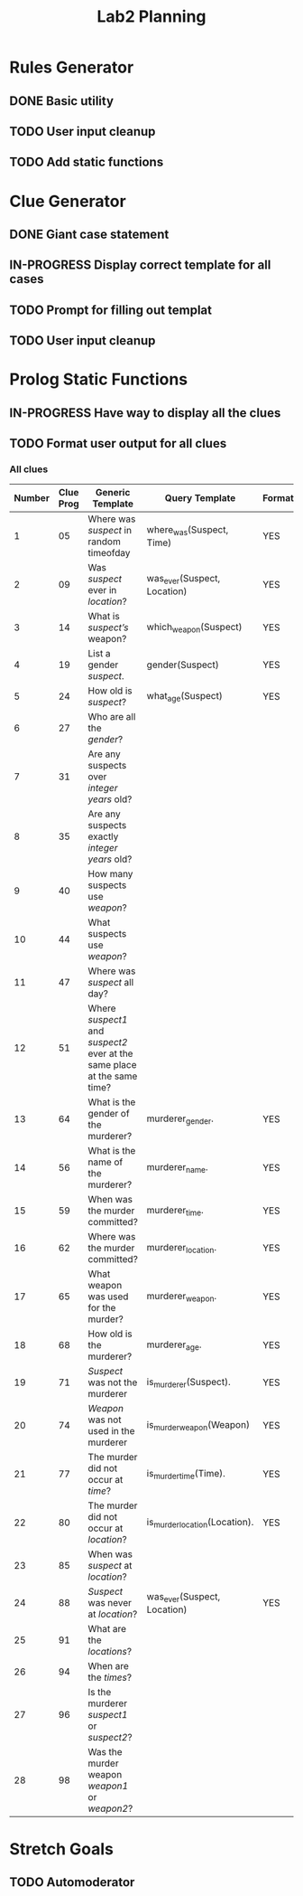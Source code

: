 #+TITLE: Lab2 Planning
#+STARTUP: showall
#+OPTIONS: toc:nil

* Rules Generator

** DONE Basic utility

** TODO User input cleanup

** TODO Add static functions

* Clue Generator

** DONE Giant case statement

** IN-PROGRESS Display correct template for all cases

** TODO Prompt for filling out templat

** TODO User input cleanup

* Prolog Static Functions

** IN-PROGRESS Have way to display all the clues

** TODO Format user output for all clues

*** All clues
| Number | Clue Prog | Generic Template                                                         | Query Template                | Formatted? |
|--------+-----------+--------------------------------------------------------------------------+-------------------------------+------------|
|      1 |        05 | Where was /suspect/ in random timeofday                                  | where_was(Suspect, Time)      | YES        |
|      2 |        09 | Was /suspect/ ever in /location/?                                        | was_ever(Suspect, Location)   | YES        |
|      3 |        14 | What is /suspect’s/ weapon?                                              | which_weapon(Suspect)         | YES        |
|      4 |        19 | List a gender /suspect/.                                                 | gender(Suspect)               | YES        |
|      5 |        24 | How old is /suspect/?                                                    | what_age(Suspect)             | YES        |
|      6 |        27 | Who are all the /gender/?                                                |                               |            |
|      7 |        31 | Are any suspects over /integer years/ old?                               |                               |            |
|      8 |        35 | Are any suspects exactly /integer years/ old?                            |                               |            |
|      9 |        40 | How many suspects use /weapon/?                                          |                               |            |
|     10 |        44 | What suspects use /weapon/?                                              |                               |            |
|     11 |        47 | Where was /suspect/ all day?                                             |                               |            |
|     12 |        51 | Where /suspect1/ and /suspect2/ ever at the same place at the same time? |                               |            |
|     13 |        64 | What is the gender of the murderer?                                      | murderer_gender.              | YES        |
|     14 |        56 | What is the name of the murderer?                                        | murderer_name.                | YES        |
|     15 |        59 | When was the murder committed?                                           | murderer_time.                | YES        |
|     16 |        62 | Where was the murder committed?                                          | murderer_location.            | YES        |
|     17 |        65 | What weapon was used for the murder?                                     | murderer_weapon.              | YES        |
|     18 |        68 | How old is the murderer?                                                 | murderer_age.                 | YES        |
|     19 |        71 | /Suspect/ was not the murderer                                           | is_murderer(Suspect).         | YES        |
|     20 |        74 | /Weapon/ was not used in the murderer                                    | is_murder_weapon(Weapon)      | YES        |
|     21 |        77 | The murder did not occur at /time/?                                      | is_murder_time(Time).         | YES        |
|     22 |        80 | The murder did not occur at /location/?                                  | is_murder_location(Location). | YES        |
|     23 |        85 | When was /suspect/ at /location/?                                        |                               |            |
|     24 |        88 | /Suspect/ was never at /location/?                                       | was_ever(Suspect, Location)   | YES        |
|     25 |        91 | What are the /locations/?                                                |                               |            |
|     26 |        94 | When are the /times/?                                                    |                               |            |
|     27 |        96 | Is the murderer /suspect1/ or /suspect2/?                                |                               |            |
|     28 |        98 | Was the murder weapon /weapon1/ or /weapon2/?                            |                               |            |


* Stretch Goals

** TODO Automoderator
